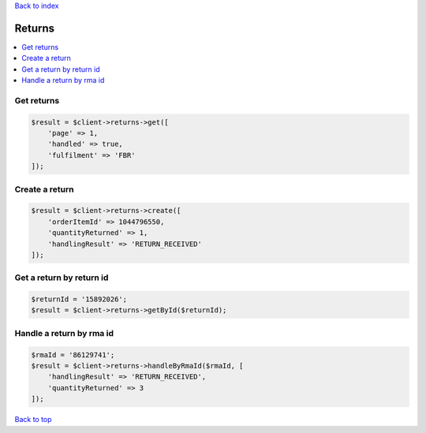 .. _top:
.. title:: Returns

`Back to index <index.rst>`_

=======
Returns
=======

.. contents::
    :local:


Get returns
```````````

.. code-block:: php
    
    $result = $client->returns->get([
        'page' => 1,
        'handled' => true,
        'fulfilment' => 'FBR'
    ]);


Create a return
```````````````

.. code-block:: php
    
    $result = $client->returns->create([
        'orderItemId' => 1044796550,
        'quantityReturned' => 1,
        'handlingResult' => 'RETURN_RECEIVED'
    ]);


Get a return by return id
`````````````````````````

.. code-block:: php
    
    $returnId = '15892026';
    $result = $client->returns->getById($returnId);


Handle a return by rma id
`````````````````````````

.. code-block:: php
    
    $rmaId = '86129741';
    $result = $client->returns->handleByRmaId($rmaId, [
        'handlingResult' => 'RETURN_RECEIVED',
        'quantityReturned' => 3
    ]);


`Back to top <#top>`_